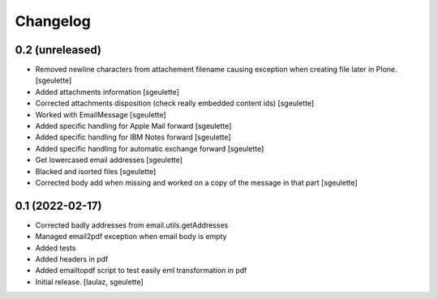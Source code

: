 Changelog
=========


0.2 (unreleased)
----------------

- Removed newline characters from attachement filename causing exception when creating file later in Plone.
  [sgeulette]
- Added attachments information
  [sgeulette]
- Corrected attachments disposition (check really embedded content ids)
  [sgeulette]
- Worked with EmailMessage
  [sgeulette]
- Added specific handling for Apple Mail forward
  [sgeulette]
- Added specific handling for IBM Notes forward
  [sgeulette]
- Added specific handling for automatic exchange forward
  [sgeulette]
- Get lowercased email addresses
  [sgeulette]
- Blacked and isorted files
  [sgeulette]
- Corrected body add when missing and worked on a copy of the message in that part
  [sgeulette]

0.1 (2022-02-17)
----------------

- Corrected badly addresses from email.utils.getAddresses
- Managed email2pdf exception when email body is empty
- Added tests
- Added headers in pdf
- Added emailtopdf script to test easily eml transformation in pdf
- Initial release.
  [laulaz, sgeulette]
